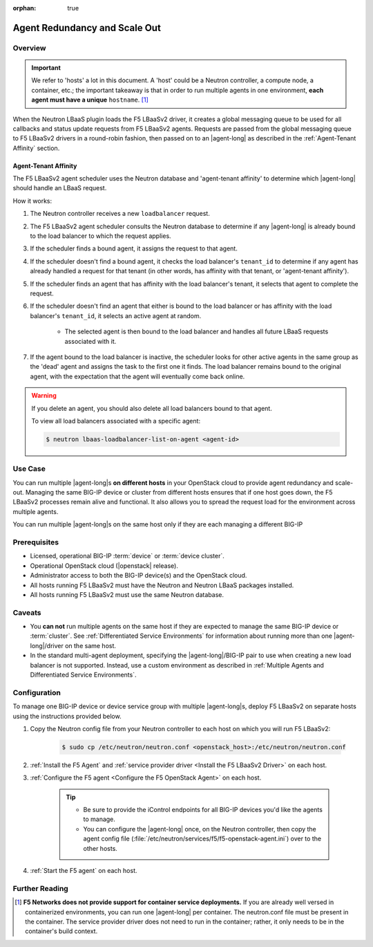 :orphan: true

Agent Redundancy and Scale Out
==============================

Overview
--------

.. important::

    We refer to 'hosts' a lot in this document. A 'host' could be a Neutron controller, a compute node, a container, etc.; the important takeaway is that in order to run multiple agents in one environment, **each agent must have a unique** ``hostname``. [#]_

When the Neutron LBaaS plugin loads the F5 LBaaSv2 driver, it creates a global messaging queue to be used for all callbacks and status update requests from F5 LBaaSv2 agents. Requests are passed from the global messaging queue to F5 LBaaSv2 drivers in a round-robin fashion, then passed on to an |agent-long| as described in the :ref:`Agent-Tenant Affinity` section.

Agent-Tenant Affinity
`````````````````````

The F5 LBaaSv2 agent scheduler uses the Neutron database and 'agent-tenant affinity' to determine which |agent-long| should handle an LBaaS request.

How it works:

#. The Neutron controller receives a new ``loadbalancer`` request.
#. The F5 LBaaSv2 agent scheduler consults the Neutron database to determine if any |agent-long| is already bound to the load balancer to which the request applies.
#. If the scheduler finds a bound agent, it assigns the request to that agent.
#. If the scheduler doesn't find a bound agent, it checks the load balancer's ``tenant_id`` to determine if any agent has already handled a request for that tenant (in other words, has affinity with that tenant, or 'agent-tenant affinity').
#. If the scheduler finds an agent that has affinity with the load balancer's tenant, it selects that agent to complete the request.
#. If the scheduler doesn't find an agent that either is bound to the load balancer or has affinity with the load balancer's ``tenant_id``, it selects an active agent at random.

    * The selected agent is then bound to the load balancer and handles all future LBaaS requests associated with it.

#. If the agent bound to the load balancer is inactive, the scheduler looks for other active agents in the same group as the 'dead' agent and assigns the task to the first one it finds. The load balancer remains bound to the original agent, with the expectation that the agent will eventually come back online.

.. warning::

    If you delete an agent, you should also delete all load balancers bound to that agent.

    To view all load balancers associated with a specific agent:

    .. code-block:: bash

        $ neutron lbaas-loadbalancer-list-on-agent <agent-id>


Use Case
--------

You can run multiple |agent-long|s **on different hosts** in your OpenStack cloud to provide agent redundancy and scale-out. Managing the same BIG-IP device or cluster from different hosts ensures that if one host goes down, the F5 LBaaSv2 processes remain alive and functional. It also allows you to spread the request load for the environment across multiple agents.

You can run multiple |agent-long|s on the same host only if they are each managing a different BIG-IP


Prerequisites
-------------

- Licensed, operational BIG-IP :term:`device` or :term:`device cluster`.
- Operational OpenStack cloud (|openstack| release).
- Administrator access to both the BIG-IP device(s) and the OpenStack cloud.
- All hosts running F5 LBaaSv2 must have the Neutron and Neutron LBaaS packages installed.
- All hosts running F5 LBaaSv2 must use the same Neutron database.


Caveats
-------

- You **can not** run multiple agents on the same host if they are expected to manage the same BIG-IP device or :term:`cluster`. See :ref:`Differentiated Service Environments` for information about running more than one |agent-long|/driver on the same host.
- In the standard multi-agent deployment, specifying the |agent-long|/BIG-IP pair to use when creating a new load balancer is not supported. Instead, use a custom environment as described in :ref:`Multiple Agents and Differentiated Service Environments`.


Configuration
-------------

To manage one BIG-IP device or device service group with multiple |agent-long|s, deploy F5 LBaaSv2 on separate hosts using the instructions provided below.

#. Copy the Neutron config file from your Neutron controller to each host on which you will run F5 LBaaSv2:

    .. code-block:: bash

        $ sudo cp /etc/neutron/neutron.conf <openstack_host>:/etc/neutron/neutron.conf

#. :ref:`Install the F5 Agent` and :ref:`service provider driver <Install the F5 LBaaSv2 Driver>` on each host.

#. :ref:`Configure the F5 agent <Configure the F5 OpenStack Agent>` on each host.

    .. tip::

        * Be sure to provide the iControl endpoints for all BIG-IP devices you'd like the agents to manage.
        * You can configure the |agent-long| once, on the Neutron controller, then copy the agent config file (:file:`/etc/neutron/services/f5/f5-openstack-agent.ini`) over to the other hosts.

#. :ref:`Start the F5 agent` on each host.



Further Reading
---------------

.. seealso::

    * :ref:`Configure the F5 OpenStack Agent`
    * :ref:`Manage BIG-IP Clusters with F5 LBaaSv2`
    * :ref:`Manage Multi-Tenant BIG-IP Devices with F5 LBaaSv2`
    * :ref:`Differentiated Service Environments`
    * :ref:`Multiple Agents and Differentiated Service Environments`


.. [#] **F5 Networks does not provide support for container service deployments.** If you are already well versed in containerized environments, you can run one |agent-long| per container. The neutron.conf file must be present in the container. The service provider driver does not need to run in the container; rather, it only needs to be in the container's build context.

